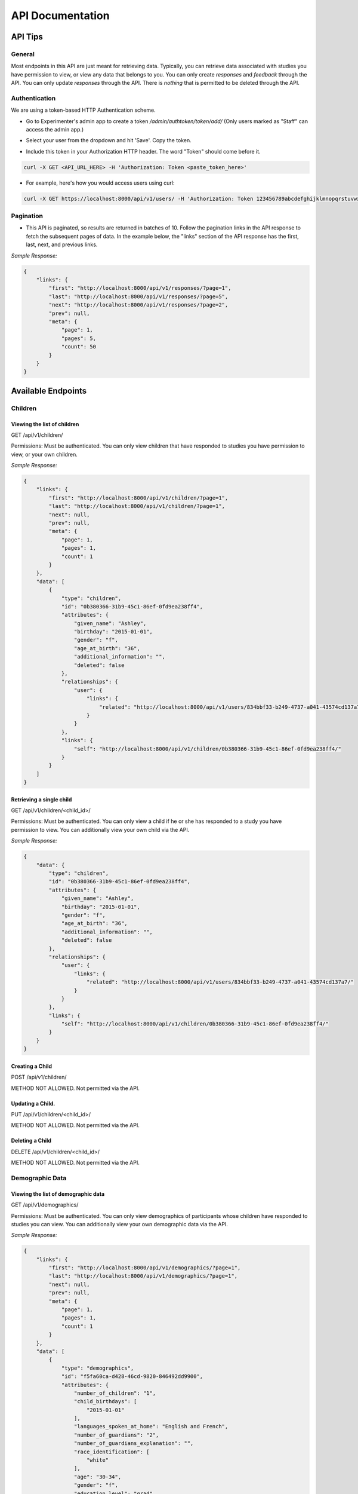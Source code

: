 #################
API Documentation
#################

=========
API Tips
=========
-------
General
-------
Most endpoints in this API are just meant for retrieving data. Typically, you can retrieve data associated with studies you have permission to view, or view any data that belongs to you.  You can only create *responses* and *feedback* through the API.  You can only update *responses* through the API.  There is *nothing* that is permitted to be deleted through the API.

---------------
Authentication
---------------
We are using a token-based HTTP Authentication scheme.

- Go to Experimenter's admin app to create a token `/admin/authtoken/token/add/` (Only users marked as "Staff" can access the admin app.)

.. image:: _static/img/add_token.png
    :alt: Add token image

- Select your user from the dropdown and hit 'Save'. Copy the token.

.. image:: _static/img/specific_token.png
    :alt: Copy token image

-  Include this token in your Authorization HTTP header.  The word "Token" should come before it.

.. code-block:: bash

    curl -X GET <API_URL_HERE> -H 'Authorization: Token <paste_token_here>'

- For example, here's how you would access users using curl:

.. code-block:: bash

    curl -X GET https://localhost:8000/api/v1/users/ -H 'Authorization: Token 123456789abcdefghijklmnopqrstuvwxyz'

------------
Pagination
------------
- This API is paginated, so results are returned in batches of 10. Follow the pagination links in the API response to fetch the subsequent pages of data.  In the example below, the "links" section of the API response has the first, last, next, and previous links.

*Sample Response:*

.. code-block:: json

    {
        "links": {
            "first": "http://localhost:8000/api/v1/responses/?page=1",
            "last": "http://localhost:8000/api/v1/responses/?page=5",
            "next": "http://localhost:8000/api/v1/responses/?page=2",
            "prev": null,
            "meta": {
                "page": 1,
                "pages": 5,
                "count": 50
            }
        }
    }

===================
Available Endpoints
===================
-------------
Children
-------------

Viewing the list of children
---------------------------------
GET /api/v1/children/

Permissions: Must be authenticated.  You can only view children that have responded to studies you have permission to view, or your own children.

*Sample Response:*

.. code-block:: json

    {
        "links": {
            "first": "http://localhost:8000/api/v1/children/?page=1",
            "last": "http://localhost:8000/api/v1/children/?page=1",
            "next": null,
            "prev": null,
            "meta": {
                "page": 1,
                "pages": 1,
                "count": 1
            }
        },
        "data": [
            {
                "type": "children",
                "id": "0b380366-31b9-45c1-86ef-0fd9ea238ff4",
                "attributes": {
                    "given_name": "Ashley",
                    "birthday": "2015-01-01",
                    "gender": "f",
                    "age_at_birth": "36",
                    "additional_information": "",
                    "deleted": false
                },
                "relationships": {
                    "user": {
                        "links": {
                            "related": "http://localhost:8000/api/v1/users/834bbf33-b249-4737-a041-43574cd137a7/"
                        }
                    }
                },
                "links": {
                    "self": "http://localhost:8000/api/v1/children/0b380366-31b9-45c1-86ef-0fd9ea238ff4/"
                }
            }
        ]
    }

Retrieving a single child
---------------------------------
GET /api/v1/children/<child_id>/

Permissions: Must be authenticated.  You can only view a child if he or she has responded to a study you have permission to view. You can additionally view your own child via the API.

*Sample Response:*

.. code-block:: json

    {
        "data": {
            "type": "children",
            "id": "0b380366-31b9-45c1-86ef-0fd9ea238ff4",
            "attributes": {
                "given_name": "Ashley",
                "birthday": "2015-01-01",
                "gender": "f",
                "age_at_birth": "36",
                "additional_information": "",
                "deleted": false
            },
            "relationships": {
                "user": {
                    "links": {
                        "related": "http://localhost:8000/api/v1/users/834bbf33-b249-4737-a041-43574cd137a7/"
                    }
                }
            },
            "links": {
                "self": "http://localhost:8000/api/v1/children/0b380366-31b9-45c1-86ef-0fd9ea238ff4/"
            }
        }
    }

Creating a Child
---------------------------------
POST /api/v1/children/

METHOD NOT ALLOWED.  Not permitted via the API.


Updating a Child.
---------------------------------
PUT /api/v1/children/<child_id>/

METHOD NOT ALLOWED.  Not permitted via the API.


Deleting a Child
---------------------------------
DELETE /api/v1/children/<child_id>/

METHOD NOT ALLOWED.  Not permitted via the API.

-----------------
Demographic Data
-----------------

Viewing the list of demographic data
--------------------------------------
GET /api/v1/demographics/

Permissions: Must be authenticated.  You can only view demographics of participants whose children have responded to studies you can view.  You can additionally view your own demographic data via the API.

*Sample Response:*

.. code-block:: json

    {
        "links": {
            "first": "http://localhost:8000/api/v1/demographics/?page=1",
            "last": "http://localhost:8000/api/v1/demographics/?page=1",
            "next": null,
            "prev": null,
            "meta": {
                "page": 1,
                "pages": 1,
                "count": 1
            }
        },
        "data": [
            {
                "type": "demographics",
                "id": "f5fa60ca-d428-46cd-9820-846492dd9900",
                "attributes": {
                    "number_of_children": "1",
                    "child_birthdays": [
                        "2015-01-01"
                    ],
                    "languages_spoken_at_home": "English and French",
                    "number_of_guardians": "2",
                    "number_of_guardians_explanation": "",
                    "race_identification": [
                        "white"
                    ],
                    "age": "30-34",
                    "gender": "f",
                    "education_level": "grad",
                    "spouse_education_level": "bach",
                    "annual_income": "30000",
                    "number_of_books": 100,
                    "additional_comments": "",
                    "country": "US",
                    "state": "AZ",
                    "density": "urban",
                    "extra": {
                        "no": "extra"
                    }
                },
                "links": {
                    "self": "http://localhost:8000/api/v1/demographics/f5fa60ca-d428-46cd-9820-846492dd9900/"
                }
            }
        ]
    }

Retrieving a single piece of demographic data
------------------------------------------------
GET /api/v1/demographics/<demographic_data_id>/

Permissions: Must be authenticated.  You can only view demographics of participants whose children have responded to studies you can view.  You can additionally view your own demographic data via the API.

*Sample Response:*

.. code-block:: json

    {
        "data": {
            "type": "demographics",
            "id": "f5fa60ca-d428-46cd-9820-846492dd9900",
            "attributes": {
                "number_of_children": "1",
                "child_birthdays": [
                    "2015-01-01"
                ],
                "languages_spoken_at_home": "English and French",
                "number_of_guardians": "2",
                "number_of_guardians_explanation": "",
                "race_identification": [
                    "white"
                ],
                "age": "30-34",
                "gender": "f",
                "education_level": "grad",
                "spouse_education_level": "bach",
                "annual_income": "30000",
                "number_of_books": 100,
                "additional_comments": "",
                "country": "US",
                "state": "AZ",
                "density": "urban",
                "extra": {
                    "no": "extra"
                }
            },
            "links": {
                "self": "http://localhost:8000/api/v1/demographics/f5fa60ca-d428-46cd-9820-846492dd9900/"
            }
        }
    }

Creating Demographics
---------------------------------
POST /api/v1/demographics/

METHOD NOT ALLOWED.  Not permitted via the API.


Updating Demographics
---------------------------------
PUT /api/v1/demographics/<demographic_data_id>/

METHOD NOT ALLOWED.  Not permitted via the API.


Deleting Demographics
---------------------------------
DELETE /api/v1/demographics/<demographic_data_id>/

METHOD NOT ALLOWED.  Not permitted via the API.

-------------
Feedback
-------------

Viewing the list of feedback
---------------------------------
GET /api/v1/feedback/

Permissions: Must be authenticated.  You can only view feedback on study responses you have permission to view. Additionally, you can view feedback left on your own responses.

*Sample Response:*

.. code-block:: json

    {
        "links": {
            "first": "http://localhost:8000/api/v1/feedback/?page=1",
            "last": "http://localhost:8000/api/v1/feedback/?page=1",
            "next": null,
            "prev": null,
            "meta": {
                "page": 1,
                "pages": 1,
                "count": 1
            }
        },
        "data": [
            {
                "type": "feedback",
                "id": "cbfc64ee-30a3-491e-bd0e-1bef81540ea5",
                "attributes": {
                    "comment": "Thanks for participating!  Next time, please center the webcam; you were off-center in many of the video clips."
                },
                "relationships": {
                    "response": {
                        "links": {
                            "related": "http://localhost:8000/api/v1/responses/841c8a77-b322-4e25-8e03-47a83fa326ff/"
                        }
                    },
                    "researcher": {
                        "links": {
                            "related": "http://localhost:8000/api/v1/users/834bbf33-b249-4737-a041-43574cd137a7/"
                        }
                    }
                },
                "links": {
                    "self": "http://localhost:8000/api/v1/feedback/cbfc64ee-30a3-491e-bd0e-1bef81540ea5/"
                }
            }
        ]
    }

Retrieving a single piece of feedback
---------------------------------------
GET /api/v1/feedback/<feedback_id>/

Permissions: Must be authenticated. You can only retrieve feedback attached to a study response you have permission to view.  Additionally, you can retrieve feedback attached to one of your own responses.

*Sample Response:*

.. code-block:: json

    {
        "data": {
            "type": "feedback",
            "id": "cbfc64ee-30a3-491e-bd0e-1bef81540ea5",
            "attributes": {
                "comment": "Thanks for participating!  Next time, please center the webcam; you were off-center in many of the video clips."
            },
            "relationships": {
                "response": {
                    "links": {
                        "related": "http://localhost:8000/api/v1/responses/841c8a77-b322-4e25-8e03-47a83fa326ff/"
                    }
                },
                "researcher": {
                    "links": {
                        "related": "http://localhost:8000/api/v1/users/834bbf33-b249-4737-a041-43574cd137a7/"
                    }
                }
            },
            "links": {
                "self": "http://localhost:8000/api/v1/feedback/cbfc64ee-30a3-491e-bd0e-1bef81540ea5/"
            }
        }
    }


Creating Feedback
---------------------------------
POST /api/v1/feedback/

Permissions: Must be authenticated. Must have permission to edit the study response where you are leaving feedback (which only admins have).

*Sample Request body:*

.. code-block:: json

    {
     "data": {
           "attributes": {
             "comment": "Thank you so much for participating in round one! Please try to respond to the second round some time in the next three weeks!"
           },
           "relationships": {
             "response": {
               "data": {
                 "type": "responses",
                 "id": "841c8a77-b322-4e25-8e03-47a83fa326ff"
               }
             }
           },
           "type": "feedback"
         }
    }

*Sample Response*

.. code-block:: json

    {
        "data": {
            "type": "feedback",
            "id": "aabf86c7-3dc0-4284-844c-89e04a1f154f",
            "attributes": {
                "comment": "Thank you so much for participating in round one! Please try to respond to the second round some time in the next three weeks!"
            },
            "relationships": {
                "response": {
                    "links": {
                        "related": "http://localhost:8000/api/v1/responses/841c8a77-b322-4e25-8e03-47a83fa326ff/"
                    }
                },
                "researcher": {
                    "links": {
                        "related": "http://localhost:8000/api/v1/users/834bbf33-b249-4737-a041-43574cd137a7/"
                    }
                }
            },
            "links": {
                "self": "http://localhost:8000/api/v1/feedback/aabf86c7-3dc0-4284-844c-89e04a1f154f/"
            }
        }
    }

Updating Feedback
---------------------------------
PUT /api/v1/feedback/<feedback_id>/

METHOD NOT ALLOWED.  Not permitted via the API.


Deleting Feedback
---------------------------------
DELETE /api/v1/feedback/<feedback_id>/

METHOD NOT ALLOWED.  Not permitted via the API.

-------------
Organizations
-------------

Viewing the list of organizations
---------------------------------
GET /api/v1/organizations/

Permissions: Must be authenticated.

*Sample Response:*

.. code-block:: json

    {
        "links": {
            "first": "http://localhost:8000/api/v1/organizations/?page=1",
            "last": "http://localhost:8000/api/v1/organizations/?page=1",
            "next": null,
            "prev": null,
            "meta": {
                "page": 1,
                "pages": 1,
                "count": 1
            }
        },
        "data": [
            {
                "type": "organizations",
                "id": "665c4457-a02e-4842-bd72-7043de3d66d0",
                "attributes": {
                    "name": "MIT"
                },
                "links": {
                    "self": "http://localhost:8000/api/v1/organizations/665c4457-a02e-4842-bd72-7043de3d66d0/"
                }
            }
        ]
    }

Retrieving a single organization
---------------------------------
GET /api/v1/organizations/<organization_id>/

Permissions: Must be authenticated.

*Sample Response:*

.. code-block:: json

    {
        "data": {
            "type": "organizations",
            "id": "665c4457-a02e-4842-bd72-7043de3d66d0",
            "attributes": {
                "name": "MIT"
            },
            "links": {
                "self": "http://localhost:8000/api/v1/organizations/665c4457-a02e-4842-bd72-7043de3d66d0/"
            }
        }
    }


Creating an Organization
---------------------------------
POST /api/v1/organizations/

METHOD NOT ALLOWED.  Not permitted via the API.


Updating an Organization
---------------------------------
PUT /api/v1/organizations/<organization_id>/

METHOD NOT ALLOWED.  Not permitted via the API.


Deleting an Organization
---------------------------------
DELETE /api/v1/organizations/<organization_id>/

METHOD NOT ALLOWED.  Not permitted via the API.

-------------
Responses
-------------

Viewing the list of responses
---------------------------------
GET /api/v1/responses/

Permissions: Must be authenticated.  You can only view responses to studies you have permission to view. Additionally, you can view your own responses through the API.

*Sample Response:*

.. code-block:: json

    {
        "links": {
            "first": "http://localhost:8000/api/v1/feedback/?page=1",
            "last": "http://localhost:8000/api/v1/feedback/?page=1",
            "next": null,
            "prev": null,
            "meta": {
                "page": 1,
                "pages": 1,
                "count": 1
            }
        },
        "data": [
          {
             "type":"responses",
             "id":"8260ca67-6ec0-4749-ba11-fa35612ea030",
             "attributes":{
                "conditions":{

                },
                "global_event_timings":[
                   {
                      "exit_type":"browserNavigationAttempt",
                      "timestamp":"2017-09-05T14:33:41.322Z",
                      "event_type":"exitEarly",
                      "last_page_seen":0
                   }
                ],
                "exp_data":{

                },
                "sequence":[

                ],
                "completed":false
             },
             "relationships":{
                "child":{
                   "links":{
                      "related":"http://localhost:8000/api/v1/children/0b380366-31b9-45c1-86ef-0fd9ea238ff4/"
                   }
                },
                "study":{
                   "links":{
                      "related":"http://localhost:8000/api/v1/studies/a8a80880-5539-4650-9387-c62afa202d43/"
                   }
                },
                "demographic_snapshot":{
                   "links":{
                      "related":"http://localhost:8000/api/v1/demographics/f5fa60ca-d428-46cd-9820-846492dd9900/"
                   }
                }
             },
             "links":{
                "self":"http://localhost:8000/api/v1/responses/8260ca67-6ec0-4749-ba11-fa35612ea030/"
             }
          }
        ]
    }


Retrieving a single response
---------------------------------
GET /api/v1/responses/<response_id>/

Permissions: Must be authenticated. You can only view responses to studies you have permission to view as well as your own responses.

*Sample Response:*

.. code-block:: json

    {
        "data": {
            "type": "responses",
            "id": "8260ca67-6ec0-4749-ba11-fa35612ea030",
            "attributes": {
                "conditions": {},
                "global_event_timings": [
                    {
                        "exit_type": "browserNavigationAttempt",
                        "timestamp": "2017-09-05T14:33:41.322Z",
                        "event_type": "exitEarly",
                        "last_page_seen": 0
                    }
                ],
                "exp_data": {},
                "sequence": [],
                "completed": false
            },
            "relationships": {
                "child": {
                    "links": {
                        "related": "http://localhost:8000/api/v1/children/0b380366-31b9-45c1-86ef-0fd9ea238ff4/"
                    }
                },
                "study": {
                    "links": {
                        "related": "http://localhost:8000/api/v1/studies/a8a80880-5539-4650-9387-c62afa202d43/"
                    }
                },
                "demographic_snapshot": {
                    "links": {
                        "related": "http://localhost:8000/api/v1/demographics/f5fa60ca-d428-46cd-9820-846492dd9900/"
                    }
                }
            },
            "links": {
                "self": "http://localhost:8000/api/v1/responses/8260ca67-6ec0-4749-ba11-fa35612ea030/"
            }
        }
    }


Creating a Response
---------------------------------
POST /api/v1/responses/.  Possible to do programmatically, but really intended to be used by ember-lookit-frameplayer app.

Permissions: Must be authenticated.  Child in response must be your child.

*Sample Request body:*

.. code-block:: json

    {
        "data": {
            "attributes": {},
            "relationships": {
              "child": {
                "data": {
                  "type": "children",
                  "id": "0b380366-31b9-45c1-86ef-0fd9ea238ff4"
                }
              },
              "study": {
                "data": {
                  "type": "studies",
                  "id": "a8a80880-5539-4650-9387-c62afa202d43"
                }
              }
            },
        "type": "responses"
        }
    }

Updating a Response
---------------------------------
PATCH /api/v1/responses/<response_id>/  Possible to do programmatically, but really intended for the ember-lookit-frameplayer to update
as it moves through each frame of the study.

*Sample Request body:*

.. code-block:: json

    {
     "data": {
       "attributes": {
           "conditions": {"cloudy": "skies"}
       },
       "type": "responses",
       "id": "51c0a355-375d-481f-a3d0-6471db8f9f14"
     }
    }

Deleting a Response
---------------------------------
DELETE /api/v1/responses/<response_id>/

METHOD NOT ALLOWED.  Not permitted via the API.

-------------
Studies
-------------

Viewing the list of studies
---------------------------------
GET /api/v1/studies/

Permissions: Must be authenticated. You can view studies that are active/public as well as studies you have permission to edit.

*Sample Response:*

.. code-block:: json

    {
        "links": {
            "first": "http://localhost:8000/api/v1/studies/?page=1",
            "last": "http://localhost:8000/api/v1/studies/?page=1",
            "next": null,
            "prev": null,
            "meta": {
                "page": 1,
                "pages": 1,
                "count": 1
            }
        },
        "data": [
            {
                "type": "studies",
                "id": "65680ade-510c-4437-a58a-e41d4b94d8ed",
                "attributes": {
                    "name": "Sample Study",
                    "date_modified": "2017-09-06T19:33:24.826892Z",
                    "short_description": "A short description of your study would go here.",
                    "long_description": "A longer purpose of your study would be here.",
                    "criteria": "Children should be around five.",
                    "duration": "20 minutes",
                    "contact_info": "Contact Sally",
                    "image": "http://localhost:8000/media/study_images/download.jpeg",
                    "structure": {
                        "frames": {},
                        "sequence": []
                    },
                    "display_full_screen": true,
                    "exit_url": "http://www.cos.io",
                    "state": "created",
                    "public": true
                },
                "relationships": {
                    "organization": {
                        "links": {
                            "related": "http://localhost:8000/api/v1/organizations/665c4457-a02e-4842-bd72-7043de3d66d0/"
                        }
                    },
                    "creator": {
                        "links": {
                            "related": "http://localhost:8000/api/v1/users/834bbf33-b249-4737-a041-43574cd137a7/"
                        }
                    },
                    "responses": {
                        "links": {
                            "related": "http://localhost:8000/api/v1/studies/65680ade-510c-4437-a58a-e41d4b94d8ed/responses/"
                        }
                    }
                },
                "links": {
                    "self": "http://localhost:8000/api/v1/studies/65680ade-510c-4437-a58a-e41d4b94d8ed/"
                }
            }
        ]
    }

Retrieving a single study
---------------------------------
GET /api/v1/studies/<study_id>/

Permissions: Must be authenticated.  You can fetch an active study or a study you have permission to edit.

*Sample Response:*

.. code-block:: json

    {
        "data": {
            "type": "studies",
            "id": "65680ade-510c-4437-a58a-e41d4b94d8ed",
            "attributes": {
                "name": "Sample Study",
                "date_modified": "2017-09-06T19:33:24.826892Z",
                "short_description": "A short description of your study would go here.",
                "long_description": "A longer purpose of your study would be here.",
                "criteria": "Children should be around five.",
                "duration": "20 minutes",
                "contact_info": "Contact Sally",
                "image": "http://localhost:8000/media/study_images/download.jpeg",
                "structure": {
                    "frames": {},
                    "sequence": []
                },
                "display_full_screen": true,
                "exit_url": "http://www.cos.io",
                "state": "created",
                "public": true
            },
            "relationships": {
                "organization": {
                    "links": {
                        "related": "http://localhost:8000/api/v1/organizations/665c4457-a02e-4842-bd72-7043de3d66d0/"
                    }
                },
                "creator": {
                    "links": {
                        "related": "http://localhost:8000/api/v1/users/834bbf33-b249-4737-a041-43574cd137a7/"
                    }
                },
                "responses": {
                    "links": {
                        "related": "http://localhost:8000/api/v1/studies/65680ade-510c-4437-a58a-e41d4b94d8ed/responses/"
                    }
                }
            },
            "links": {
                "self": "http://localhost:8000/api/v1/studies/65680ade-510c-4437-a58a-e41d4b94d8ed/"
            }
        }
    }

Retrieving a Study's responses
---------------------------------
GET /api/v1/studies/<study_id>/responses/

Permissions: Must be authenticated.  Must have permission to view the responses to the particular study.


Creating a Study
---------------------------------
POST /api/v1/studies/

METHOD NOT ALLOWED.  Not permitted via the API.


Updating a Study
---------------------------------
PUT /api/v1/studies/<study_id>/

METHOD NOT ALLOWED.  Not permitted via the API.


Deleting a Study
---------------------------------
DELETE /api/v1/studies/<study_id>/

METHOD NOT ALLOWED.  Not permitted via the API.


-------------
Users
-------------

Viewing the list of users
---------------------------------
GET /api/v1/users/

Permissions: Must be authenticated.  You can view participants that have responded to studies you have permission to view, as well as own user information.
Endpoint can return both participants and researchers, if you have permission to view them.

*Sample Response:*

.. code-block:: json

    {
        "links": {
            "first": "http://localhost:8000/api/v1/users/?page=1",
            "last": "http://localhost:8000/api/v1/users/?page=1",
            "next": null,
            "prev": null,
            "meta": {
                "page": 1,
                "pages": 1,
                "count": 1
            }
        },
        "data": [
            {
                "type": "users",
                "id": "834bbf33-b249-4737-a041-43574cd137a7",
                "attributes": {
                    "given_name": "Test",
                    "middle_name": "",
                    "family_name": "User",
                    "identicon": "data:image/png;base64,aaaabbbbccccddddeeeefffffgggg",
                    "is_active": true,
                    "is_staff": true
                },
                "relationships": {
                    "demographics": {
                        "links": {
                            "related": "http://localhost:8000/api/v1/users/834bbf33-b249-4737-a041-43574cd137a7/demographics/"
                        }
                    },
                    "organization": {
                        "links": {
                            "related": "http://localhost:8000/api/v1/organizations/665c4457-a02e-4842-bd72-7043de3d66d0/"
                        }
                    },
                    "children": {
                        "links": {
                            "related": "http://localhost:8000/api/v1/users/834bbf33-b249-4737-a041-43574cd137a7/children/"
                        }
                    }
                },
                "links": {
                    "self": "http://localhost:8000/api/v1/users/834bbf33-b249-4737-a041-43574cd137a7/"
                }
            }
        ]
    }

Retrieving a single user
---------------------------------
GET /api/v1/users/<user_id>/

Permissions: Must be authenticated.  You can view participants that have responded to studies you have permission to view, as well as own user information.

*Sample Response:*

.. code-block:: json

    {
        "data": {
            "type": "users",
            "id": "834bbf33-b249-4737-a041-43574cd137a7",
            "attributes": {
                "given_name": "Test",
                "middle_name": "",
                "family_name": "User",
                "identicon": "data:image/png;base64,aaaabbbbccccddddeeeefffffgggg",
                "is_active": true,
                "is_staff": true
            },
            "relationships": {
                "demographics": {
                    "links": {
                        "related": "http://localhost:8000/api/v1/users/834bbf33-b249-4737-a041-43574cd137a7/demographics/"
                    }
                },
                "organization": {
                    "links": {
                        "related": "http://localhost:8000/api/v1/organizations/665c4457-a02e-4842-bd72-7043de3d66d0/"
                    }
                },
                "children": {
                    "links": {
                        "related": "http://localhost:8000/api/v1/users/834bbf33-b249-4737-a041-43574cd137a7/children/"
                    }
                }
            },
            "links": {
                "self": "http://localhost:8000/api/v1/users/834bbf33-b249-4737-a041-43574cd137a7/"
            }
        }
    }

Creating a User
---------------------------------
POST /api/v1/users/

METHOD NOT ALLOWED.  Not permitted via the API.


Updating a User
---------------------------------
PUT /api/v1/users/<user_id>/

METHOD NOT ALLOWED.  Not permitted via the API.


Deleting a User
---------------------------------
DELETE /api/v1/users/<user_id>/

METHOD NOT ALLOWED.  Not permitted via the API.
